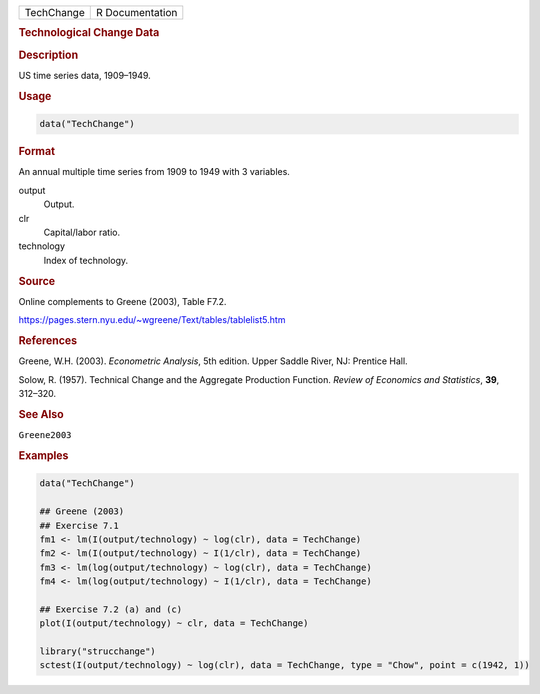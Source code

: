 .. container::

   ========== ===============
   TechChange R Documentation
   ========== ===============

   .. rubric:: Technological Change Data
      :name: TechChange

   .. rubric:: Description
      :name: description

   US time series data, 1909–1949.

   .. rubric:: Usage
      :name: usage

   .. code:: R

      data("TechChange")

   .. rubric:: Format
      :name: format

   An annual multiple time series from 1909 to 1949 with 3 variables.

   output
      Output.

   clr
      Capital/labor ratio.

   technology
      Index of technology.

   .. rubric:: Source
      :name: source

   Online complements to Greene (2003), Table F7.2.

   https://pages.stern.nyu.edu/~wgreene/Text/tables/tablelist5.htm

   .. rubric:: References
      :name: references

   Greene, W.H. (2003). *Econometric Analysis*, 5th edition. Upper
   Saddle River, NJ: Prentice Hall.

   Solow, R. (1957). Technical Change and the Aggregate Production
   Function. *Review of Economics and Statistics*, **39**, 312–320.

   .. rubric:: See Also
      :name: see-also

   ``Greene2003``

   .. rubric:: Examples
      :name: examples

   .. code:: R

      data("TechChange")

      ## Greene (2003)
      ## Exercise 7.1
      fm1 <- lm(I(output/technology) ~ log(clr), data = TechChange)
      fm2 <- lm(I(output/technology) ~ I(1/clr), data = TechChange)
      fm3 <- lm(log(output/technology) ~ log(clr), data = TechChange)
      fm4 <- lm(log(output/technology) ~ I(1/clr), data = TechChange)

      ## Exercise 7.2 (a) and (c)
      plot(I(output/technology) ~ clr, data = TechChange)

      library("strucchange")
      sctest(I(output/technology) ~ log(clr), data = TechChange, type = "Chow", point = c(1942, 1))
